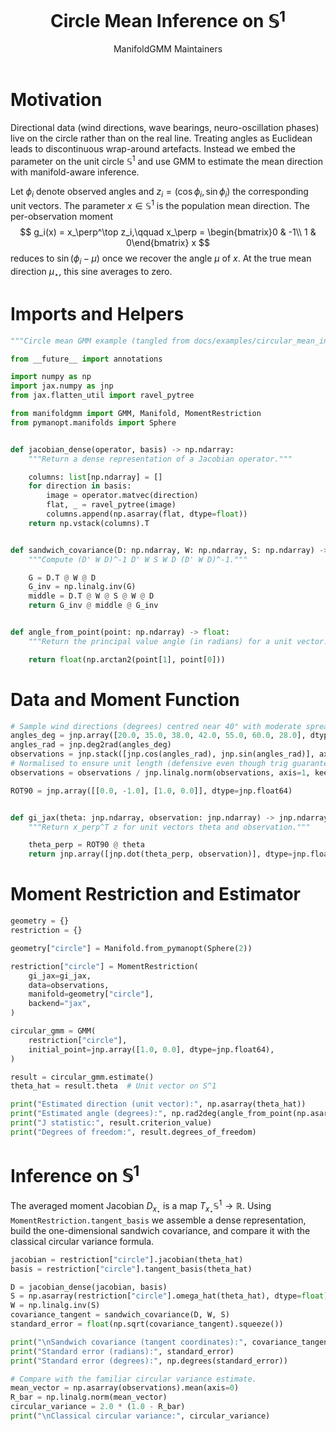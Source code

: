 #+TITLE: Circle Mean Inference on \(\mathbb{S}^1\)
#+AUTHOR: ManifoldGMM Maintainers
#+OPTIONS: toc:nil num:nil
#+PROPERTY: header-args:python :exports code :noweb yes :session circle_inference

* Motivation
Directional data (wind directions, wave bearings, neuro-oscillation phases) live
on the circle rather than on the real line. Treating angles as Euclidean leads to
discontinuous wrap-around artefacts. Instead we embed the parameter on the unit
circle \(\mathbb{S}^1\) and use GMM to estimate the mean direction with
manifold-aware inference.

Let \(\phi_i\) denote observed angles and \(z_i = (\cos \phi_i, \sin \phi_i)\) the
corresponding unit vectors. The parameter \(x \in \mathbb{S}^1\) is the population
mean direction. The per-observation moment
\[
g_i(x) = x_\perp^\top z_i,\qquad
x_\perp = \begin{bmatrix}0 & -1\\ 1 & 0\end{bmatrix} x
\]
reduces to \(\sin(\phi_i - \mu)\) once we recover the angle \(\mu\) of \(x\).
At the true mean direction \(\mu_\star\), this sine averages to zero.

* Imports and Helpers

#+name: circle-imports
#+begin_src python :tangle ../../examples/circular_mean_inference.py
"""Circle mean GMM example (tangled from docs/examples/circular_mean_inference.org)."""

from __future__ import annotations

import numpy as np
import jax.numpy as jnp
from jax.flatten_util import ravel_pytree

from manifoldgmm import GMM, Manifold, MomentRestriction
from pymanopt.manifolds import Sphere


def jacobian_dense(operator, basis) -> np.ndarray:
    """Return a dense representation of a Jacobian operator."""

    columns: list[np.ndarray] = []
    for direction in basis:
        image = operator.matvec(direction)
        flat, _ = ravel_pytree(image)
        columns.append(np.asarray(flat, dtype=float))
    return np.vstack(columns).T


def sandwich_covariance(D: np.ndarray, W: np.ndarray, S: np.ndarray) -> np.ndarray:
    """Compute (D' W D)^-1 D' W S W D (D' W D)^-1."""

    G = D.T @ W @ D
    G_inv = np.linalg.inv(G)
    middle = D.T @ W @ S @ W @ D
    return G_inv @ middle @ G_inv


def angle_from_point(point: np.ndarray) -> float:
    """Return the principal value angle (in radians) for a unit vector."""

    return float(np.arctan2(point[1], point[0]))

#+end_src

* Data and Moment Function

#+name: circle-data
#+begin_src python :tangle ../../examples/circular_mean_inference.py
# Sample wind directions (degrees) centred near 40° with moderate spread.
angles_deg = jnp.array([20.0, 35.0, 38.0, 42.0, 55.0, 60.0, 28.0], dtype=jnp.float64)
angles_rad = jnp.deg2rad(angles_deg)
observations = jnp.stack([jnp.cos(angles_rad), jnp.sin(angles_rad)], axis=1)
# Normalised to ensure unit length (defensive even though trig guarantees it).
observations = observations / jnp.linalg.norm(observations, axis=1, keepdims=True)

#+end_src

#+name: circle-moment
#+begin_src python :tangle ../../examples/circular_mean_inference.py
ROT90 = jnp.array([[0.0, -1.0], [1.0, 0.0]], dtype=jnp.float64)


def gi_jax(theta: jnp.ndarray, observation: jnp.ndarray) -> jnp.ndarray:
    """Return x_perp^T z for unit vectors theta and observation."""

    theta_perp = ROT90 @ theta
    return jnp.array([jnp.dot(theta_perp, observation)], dtype=jnp.float64)

#+end_src

* Moment Restriction and Estimator

#+name: circle-restriction
#+begin_src python :tangle ../../examples/circular_mean_inference.py
geometry = {}
restriction = {}

geometry["circle"] = Manifold.from_pymanopt(Sphere(2))

restriction["circle"] = MomentRestriction(
    gi_jax=gi_jax,
    data=observations,
    manifold=geometry["circle"],
    backend="jax",
)

circular_gmm = GMM(
    restriction["circle"],
    initial_point=jnp.array([1.0, 0.0], dtype=jnp.float64),
)

#+end_src

#+name: circle-estimation
#+begin_src python :tangle ../../examples/circular_mean_inference.py
result = circular_gmm.estimate()
theta_hat = result.theta  # Unit vector on S^1

print("Estimated direction (unit vector):", np.asarray(theta_hat))
print("Estimated angle (degrees):", np.rad2deg(angle_from_point(np.asarray(theta_hat))))
print("J statistic:", result.criterion_value)
print("Degrees of freedom:", result.degrees_of_freedom)

#+end_src

* Inference on \(\mathbb{S}^1\)

The averaged moment Jacobian \(D_{x_\star}\) is a map
\(T_{x_\star}\mathbb{S}^1 \rightarrow \mathbb{R}\). Using
=MomentRestriction.tangent_basis= we assemble a dense representation, build the
one-dimensional sandwich covariance, and compare it with the classical circular
variance formula.

#+name: circle-inference
#+begin_src python :tangle ../../examples/circular_mean_inference.py
jacobian = restriction["circle"].jacobian(theta_hat)
basis = restriction["circle"].tangent_basis(theta_hat)

D = jacobian_dense(jacobian, basis)
S = np.asarray(restriction["circle"].omega_hat(theta_hat), dtype=float)
W = np.linalg.inv(S)
covariance_tangent = sandwich_covariance(D, W, S)
standard_error = float(np.sqrt(covariance_tangent).squeeze())

print("\nSandwich covariance (tangent coordinates):", covariance_tangent)
print("Standard error (radians):", standard_error)
print("Standard error (degrees):", np.degrees(standard_error))

# Compare with the familiar circular variance estimate.
mean_vector = np.asarray(observations).mean(axis=0)
R_bar = np.linalg.norm(mean_vector)
circular_variance = 2.0 * (1.0 - R_bar)
print("\nClassical circular variance:", circular_variance)

#+end_src

